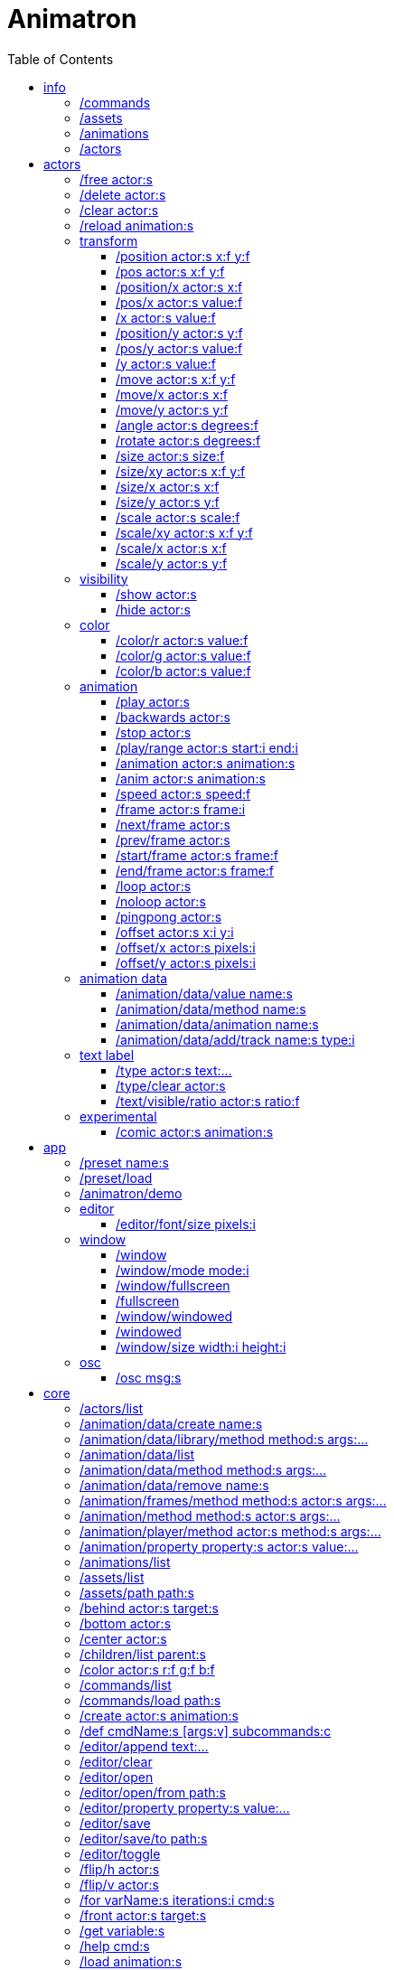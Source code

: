 :toc: left
= Animatron



= info

=== /commands
Lists all available commands.

_Example:_ `/commands`


=== /assets
List all available animation clips that are on the current assets path.

This list includes all clips that are on the disk, no matter if they are loaded or not.

See also: <<_animations,/animations>>

_Example:_ `/assets`


=== /animations
List all animations that are loaded to memory.

_Example:_ `/animations`


=== /actors
List all actors that have been created.

_Example:_ `/actors`




= actors

=== /free actor:s
Delete any existing `actor`.

_Example:_ `/free lola`


=== /delete actor:s
Delete any existing `actor`.

_Example:_ `/delete lola`


=== /clear actor:s
Delete any existing `actor`.

_Example:_ `/delete lola`


=== /reload animation:s
Reload `animation` frames from disk.

_Example:_ `/reload mama`




== transform

=== /position actor:s x:f y:f
Set the `x` and `y` coordinates (in pixels) of the `actor`.

_Example:_ `/position lola 500 500`


=== /pos actor:s x:f y:f
See <<_position_actors_xf_yf,/position>>


=== /position/x actor:s x:f
Set the `x` coordinate (in pixels) of the `actor`.

_Example:_ `/position/x lola 500`


=== /pos/x actor:s value:f
See <<_positionx_actors_xf,/position/x>>

_Example:_ `/pos/x mama 500`


=== /x actor:s value:f
See <<_positionx_actors_xf,/position/x>>

_Example:_ `/x mama 500`


=== /position/y actor:s y:f
Set the `y` coordinate (in pixels) of the `actor`.

_Example:_ `/position/x lola 500`


=== /pos/y actor:s value:f
Set the `y` coordinate (in pixels) of the `actor`.

_Example:_ `/pos/y mama 500`


=== /y actor:s value:f
Set the `y` coordinate (in pixels) of the `actor`.

_Example:_ `/y mama 500`


=== /move actor:s x:f y:f
Move `actor` an amount of pixels relative to the current position in both `x` and `y` axis.

_Example:_ `/move lola 100 100`


=== /move/x actor:s x:f
Move `actor` an amount of pixels relative to the current position in the `x` axis.

_Example:_ `/move/x lola 100`


=== /move/y actor:s y:f
Move `actor` an amount of pixels relative to the current position in the `y` axis.

_Example:_ `/move/y lola 100`


=== /angle actor:s degrees:f
Set the absolute rotation of the `actor` in `degrees`.

_Example:_ `/angle lola 45`


=== /rotate actor:s degrees:f
Rotate the `actor` some `degrees` relative to the current angle.

_Example:_ `/rotate lola 10`


=== /size actor:s size:f
Set the `actor` 's absolute `size` relative to the normal size (on both axis). `1` is normal size; `0.5` is half the size; `2` is twice the size.

_Example:_ `/size lola 1.5`


=== /size/xy actor:s x:f y:f
Set the `actor` 's absolute `size` relative to the normal size with different values on the `x` and `y` axis.

_See:_ <<_size_actors_sizef,/size>>

_Example:_ `/size/xy lola 1.5 0.7`


=== /size/x actor:s x:f
Set the `actor` 's absolute `size` relative to the normal size on the `x` axis.

_Example:_ `/size/x lola 1.5 0.7`


=== /size/y actor:s y:f
Set the `actor` 's absolute `size` relative to the normal size on the `y` axis.

_Example:_ `/size/y lola 1.5 0.7`


=== /scale actor:s scale:f
`scale` the `actor` relative to the current size equally on both axis.

_Example:_ `/scale lola 1.5`


=== /scale/xy actor:s x:f y:f
`scale` the `actor` relative to the current size, with different values for each axis `x` and `y`

_Example:_ `/scale/xy lola 1.5 0.5`


=== /scale/x actor:s x:f
`scale` the `actor` relative to the current size on the `x` axis

_Example:_ `/scale/x lola 1.5`


=== /scale/y actor:s y:f
`scale` the `actor` relative to the current size on the `y` axis

_Example:_ `/scale/y lola 1.5`




== visibility

=== /show actor:s
Make the `actor` visible

_Example:_ `/show lola`


=== /hide actor:s
Make the `actor` invisible

_Example:_ `/hide lola`




== color

=== /color/r actor:s value:f
Set the `actor` 's color to a `value` of red (between 0 and 1).

_Example:_ `/color/r lola 0.5`


=== /color/g actor:s value:f
Set the `actor` 's color to a `value` of green (between 0 and 1).

_Example:_ `/color/g lola 0.5`


=== /color/b actor:s value:f
Set the `actor` 's color to a `value` of blue (between 0 and 1).

_Example:_ `/color/b lola 0.5`




== animation

=== /play actor:s
Play the `actor` 's animation

_Example:_ `/play lola`


=== /backwards actor:s
Play the `actor` 's animation backwards

_Example:_ `/play lola`


=== /stop actor:s
Stop the `actor` 's animation

_Example:_ `/play lola`


=== /play/range actor:s start:i end:i
Play the animation from `start` to `end` frames.

_Example:_ `/play lola`


=== /animation actor:s animation:s
Change the `actor` 's `animation`.

_Example:_ `/animation lola letter-a`


=== /anim actor:s animation:s
See <<_animation,/animation>>

=== /speed actor:s speed:f
Set the `actor` 's animation `speed` (1 = normal speed, 2 = 2 x speed).

_Example:_ `/speed lola 2.1`


=== /frame actor:s frame:i
Set the `actor` 's current `frame`. If the value of the `frame` is grater than the number of frames in the movie, it will wrap around.

_Example:_ `/frame lola 4`


=== /next/frame actor:s
Advance `actor` 's animation by one frame.

_Example:_ `/next/frame lola 2`


=== /prev/frame actor:s
Move `actor` 's animation one frame backwards.

_Example:_ `/prev/frame lola 2`


=== /start/frame actor:s frame:f
Set the first `frame` of the loop in `actor` 's animation. Defaults to 0.

_Example:_ `/start/frame lola 2`


=== /end/frame actor:s frame:f
Set the last `frame` of the loop in `actor` 's animation.
Defaults to number of frames of the animation.

_Example:_ `/end/frame lola 6`


=== /loop actor:s
Loop the `actor` 's animation.

_Example:_ `/loop lola`

See also: <<_noloop,/noloop>>, <<_pingpong,/pingpong>>


=== /noloop actor:s
Don't loop the `actor` 's animation. Plays the animation stopping at the last frame.

_Example:_ `/noloop lola`

See also: <<_loop,/loop>>, <<_pingpong,/pingpong>>


=== /pingpong actor:s
Make the loop go back and forth.

_Example:_ `/pingpong lola`

See also: <<_loop,/loop>>, <<_noloop,/noloop>>

NOTE: (for devs) This is inconsistent with <<_loop,/loop>> <<_noloop,/noloop>>, as they use
a built-in method, while this had to be custom-coded in `Animation.gd` because
there's no such thing for `AnimatedSprite2D`.


=== /offset actor:s x:i y:i
Set the `actor` 's animation drawing offset (in pixels) relative to the anchor point.

_Example:_ `/offset lola 50 -30`


=== /offset/x actor:s pixels:i
Set the `actor` 's animation drawing offset on the `x` axis.

_Example:_ `/offset/x lola 50`


=== /offset/y actor:s pixels:i
Set the `actor` 's animation drawing offset on the `y` axis.

_Example:_ `/offset/y lola -30`




== animation data

=== /animation/data/value name:s
WARNING: Commands in this section are highly experimental. Proceed with caution.

Commands in this section describe ways to create and manipulate animation data,
which can be used to animate anything in the engine. Animations are divided into
tracks and each track must be linked to an actor. The state of that actor can be
changed through time, by adding timed keys (events) to the track.


Create an animation data object to animate values.

_Example:_ `/animation/data/value myanimationdata`


=== /animation/data/method name:s
Create an animation data object to animate methods.

_Example:_ `/animation/data/method myanimationdata`


=== /animation/data/animation name:s
Create an animation data object to animate other animation data objects.

_Example:_ `/animation/data/animation myanimationdata`


=== /animation/data/add/track name:s type:i
Add a track of the given `type` to the animation data object identified by `name`.
Track type numbers and details can be found in https://docs.godotengine.org/en/stable/classes/class_animation.htmlenum-animation-tracktype[Godot's docs].

_Example:_ `/animation/data/add/track myanimationdata 0`




== text label

=== /type actor:s text:...
Write text on the actor.

_Example:_ `/type lola alo`


=== /type/clear actor:s
Clear text on the actor.
Text can also be cleared with just `/type actor`, without `text` argument.

_Example:_ `/type/clear lola`

_Example:_ `/type lola` (note there's no second argument)


=== /text/visible/ratio actor:s ratio:f
Set the fraction of characters to display, relative to the total number of characters.
`1.0` displays all characters. `0.5` displays half the characters.

_Example:_ `/text/visible/ratio lola 0.5`

See also: <<_type_actors_text,/type>>



== experimental

WARNING: Commands in this section are highly experimental. Proceed with caution.

=== /comic actor:s animation:s
Creates an `actor` with a pair of 2 `animation` 's.

This allows to create actors with separate animations for line and fill colors.
The `*-ln` actor is a child of the main (fill) actor.

Suppose we want to create an animation named `bla` with separate fill and line colors. We would have to create 2 directories: one holding the line (`bla-ln`) art and the other the fill (`bla-fl`).

_Example:_ `/comic lola bla`




= app

=== /preset name:s
Load a preset from a directory `name` under `user://presets/`.

_Example:_ `/preset mycommands/somecommands.ocl`

See also: <<_preset_load,/preset/load>>

=== /preset/load
Load a preset using the file browser.

_Example:_ `/preset mycommands/somecommands.ocl`


=== /animatron/demo
Load the animatron demo.

_Example:_ /animatron/demo




== editor

=== /editor/font/size pixels:i
Set the editor's font size in `pixels`.

_Example:_ `/editor/font/size 60`




== window

=== /window
See:
<<_windowmode_modi,/window/mode>>
<<_windowfullscreen,/window/fullscreen>>
<<_fullscreen,/fullscreen>>
<<_windowwindowed,/window/windowed>>
<<_windowed,/windowed>>
<<_windowsize_widthi_heighti,/window/size>>

=== /window/mode mode:i
Set window mode.

_Example:_ `/window/mode 3`

0: windowed
1: minimized
2: maximized
3: fullscreen
4: exclusive fullscreen

See also <<_fullscreen,/fullscreen>>, <<_window,/window>>

=== /window/fullscreen
Set window mode to fullscreen.

_Example:_ `/window/fullscreen`

See also <<_windowmode_modi,/window/mode>>

=== /fullscreen
See <<_windowfullscreen,/window/fullscreen>>

=== /window/windowed
Set window mode to windowed.

_Example:_ `/window/windowed`

See also <<_windowmode_modi,/window/mode>>

=== /windowed
See <<_windowwindowed,/window/windowed>>

=== /window/size width:i height:i
Set window dimensions.

_Example:_ `/window/size 640 480`




== osc

=== /osc msg:s
Send an OSC `msg` to a remote server.

See
<<_oscsend_msgs,/osc/send>>
<<_oscremote_ips_porti,/osc/remote>>

= core
=== /actors/list 

Get list of current actor instances. Returns /list/actors/reply OSC message.

=== /animation/data/create name:s

Create a new `Animation` data object and add it to the library. No tracks are created, they need to be created with a different command.

=== /animation/data/library/method method:s args:...

Call a `method` on the `AnimationLibrary`.

=== /animation/data/list 

Get a list of existing `Animation` data objects.

=== /animation/data/method method:s args:...

Call a `method` related to `Animation` data. NOTE: this is not image sequences, it's data used to modify properties over time, like position or angle.

=== /animation/data/remove name:s

Remove the `Animation` data object from the library.

=== /animation/frames/method method:s actor:s args:...

Call a METHOD on the ACTOR's animation with some ARGS.

=== /animation/method method:s actor:s args:...

Call a METHOD on the ACTOR's animation with some ARGS.

=== /animation/player/method actor:s method:s args:...

Call the `actor`'s `AnimationPlayer` `method` with given `args`.

=== /animation/property property:s actor:s value:...

Change the ACTOR's ANIMATION GDScript PROPERTY. Slashes ('/') will be replaced for underscores '_'. Leading slash is optional.

Usage: `/animation/property /rotation/degrees target 75`

=== /animations/list 

Get the list of available (loaded) animations.

=== /assets/list 

Get the list of available (unloaded) assets. Assets must be loaded as animations in order to create actor instances.

=== /assets/path path:s

Set the path for the parent directory of the assets.

=== /behind actor:s target:s

Draw the ACTOR behind the TARGET.

=== /bottom actor:s

Draw the ACTOR behind everything else.

=== /center actor:s

Set the ACTOR to the center of the screen.

=== /children/list parent:s

List all PARENT's children actors.

=== /color actor:s r:f g:f b:f

Add an RGB colour to the ACTOR. R, G and B should be in the 0-1 range (can be negative to subtract colour). Set to black (0,0,0) to restore its original colour.

=== /commands/list 

Get list of available commands.

=== /commands/load path:s

Load a custom command definitions file, which should have the format described below.

=== /create actor:s animation:s

Create an ACTOR that plays ANIMATION.

=== /def cmdName:s [args:v] subcommands:c

Define a custom OSC command that is a list of other OSC commands. This may be recursive, so each SUBCOMMAND may reference one of the built-in commands, or another custom-defined command. Another way to define custom commands is via the file commands/init.osc. The CMDNAME string (first argument) may include argument names (ARG1 ... ARGN), which may be referenced as SUBCOMMAND arguments using $ARG1 ... $ARGN. Example: /def "/addsel actor anim" "/create $actor $anim" "/select $actor". 

=== /editor/append text:...

Append TEXT to the last line of the editor.

=== /editor/clear 

Delete all text from the editor.

=== /editor/open 

Open a file dialog and append the selected file contents at the end.

=== /editor/open/from path:s

Load code from PATH and append it to the end.

=== /editor/property property:s value:...

Change the editor's font GDScript PROPERTY. Slashes ('/') will be replaced for underscores '_'. Leading slash is optional.

Usage: `/editor/property /font/size 32`

=== /editor/save 

Save the code using a file dialog.

=== /editor/save/to path:s

Save the code to PATH.

=== /editor/toggle 

Toggle editor and post window visibility.

=== /flip/h actor:s

Flip ACTOR horizontally.

=== /flip/v actor:s

Flip/ ACTOR vertically.

=== /for varName:s iterations:i cmd:s

Iterate `iterations` times over `varName`, substituting the current iteration value in each call to `cmd`.

=== /front actor:s target:s

Draw the ACTOR in front of the TARGET.

=== /get variable:s

Get the value of a VARIABLE.

=== /help cmd:s

Get documentation about CMD.

=== /load animation:s

Load an ANIMATION asset from disk. It will create an animation with the same name as the asset. Wildcards are supported, so several animations can be loaded at once. See also: `/assets/list`.

=== /log/level level:s

Set the log level to either 'fatal', 'error', 'warn', 'debug' or 'verbose'

=== /method method:s actor:s args:...

Generic command to call an ACTOR's METHOD with some ARGS.

=== /midi/cc channel:i cmd:s

Map the control value to a CMD. The last 2 CMD arguments should be MIN and MAX, in that order. Example: /midi/cc 0 /position/x target 0 1920. *WARNING: this only works with commands that accept 1 argument.*

=== /midi/cc/free channel:i [num:i]

Remove a cmd from the event.

=== /midi/free 

Remove all commands from MIDI events.

=== /midi/list event:s [args:v]

List commands for the EVENT in CHANNEL and optional NUM. Events is one of: noteon, noteonnum, noteonvelocity, noteonnumvelocity (NUM), noteontrig (NUM), noteoff, noteoffnum, cc (NUM)

=== /midi/noteoff channel:i cmd:s

Execute a CMD when a note-off MIDI event is triggered on any note.

=== /midi/noteoff/free channel:i [num:i]

Remove a cmd from the event.

=== /midi/noteoff/num channel:i cmd:s

Map the released NOTE number to a CMD. The last 2 CMD arguments should be MIN and MAX, in that order. Example: /midi/noteon/num 0 /position/x target 0 1920. *WARNING: this only works with commands that accept 1 argument.*

=== /midi/noteoff/num/free channel:i [num:i]

Remove a cmd from the event.

=== /midi/noteon channel:i cmd:s

Execute a CMD when a note-on MIDI event is triggered on any note.

=== /midi/noteon/free channel:i [num:i]

Remove a cmd from the event.

=== /midi/noteon/num channel:i cmd:s

Map the pressed note number to a CMD. The last 2 CMD arguments should be MIN and MAX, in that order. Example: /midi/noteon/num 0 /position/x target 0 1920. *WARNING: this only works with commands that accept 1 argument.*

=== /midi/noteon/num/free channel:i [num:i]

Remove a cmd from the event.

=== /midi/noteon/num/velocity channel:i note:i cmd:s

Map the NOTE velocity to a CMD. The last 2 CMD arguments should be MIN and MAX, in that order. Example: /midi/noteon/num 0 60 /position/y target 0 1080. *WARNING: this only works with commands that accept 1 argument.*

=== /midi/noteon/num/velocity/free channel:i [num:i]

Remove a cmd from the event.

=== /midi/noteon/trig channel:i note:i cmd:s

Execute a CMD when a note-on event is triggered on a specific NOTE.

=== /midi/noteon/trig/free channel:i [num:i]

Remove a cmd from the event.

=== /midi/noteon/velocity channel:i cmd:s

Map the velocity of any note to a CMD. The last 2 CMD arguments should be MIN and MAX, in that order. Example: /midi/noteon/num 0 /position/y target 0 1080. *WARNING: this only works with commands that accept 1 argument.*.

=== /opacity actor:s opacity:f

Set OPACITY of ACTOR and its children.

=== /osc/remote ip:s port:i

Set the IP address and PORT number of a remote OSC server.

=== /osc/send msg:s

Send an OSC message to a remote server. See `/osc/remote`.

=== /parent child:s parent:s

Set an actor to be the CHILD of another PARENT actor.

=== /parent/free child:s

Free the CHILD actor from it's parent.

=== /post msg:s

Print MSG in the post window.

=== /post/clear 

Clear post window contents.

=== /post/hide 

Hide post window.

=== /post/show 

Show post window.

=== /post/toggle 

Toggle post window visibility.

=== /property property:s actor:s value:...

Generic command to set the VALUE to any PROPERTY of an ACTOR.

=== /property/relative property:s actor:s value:...

Generic command to set the VALUE to any PROPERTY of an ACTOR.

=== /rand cmd:s actor:s min:f max:f

Send a CMD to an ACTOR with a random value between MIN and MAX. If a wildcard is used, e.g. `bl*`, all ACTORs with with a name that begins with `bl` will get a different value. *WARNING: This only works with single-value commands.*

=== /remove actor:s

Delete the ACTOR by name (remove its instance). 

=== /routine name:s repeats:i interval:f cmd:...

Start a routine named NAME that sends CMD every INTERVAL of time (in seconds) for an arbitrary number of REPEATS.

=== /routine/finished routine:s cmd:s

Set the CMD to be sent when the ROUTINE (name) is finished.

=== /routine/free name:s

Remove the routine named NAME

=== /routine/start name:s

Start the routine named NAME.

=== /routine/stop name:s

Stop the routine named NAME.

=== /routines 

Get the list of routines.

=== /set variable:type value:ifbs...

Set a user VARIABLE with a VALUE, specifying the TYPE (:i = int, :f = float, :b = bool, :s string, :... = arbitrary number of arguments passed as array).

Usage: /set x:f 3.14

=== /state/add machine:s state:s next:s

Add a STATE with a name to the state MACHINE. NEXT states is an arbitrary number of next possible states. Example: `/state/add mymachine stateA state1 state2` would create a new stateA in `mymachine` that would either repeat or move on to `state2.

See `/state/def`

=== /state/def state:s entry:s exit:s

Define a STATE with an ENTRY `/def` to be executed when the state begins, and an EXIT `/def` to be executed when it ends. Both should be existing `/def`s without parameters.

See `/state/add` and `/state/next`

=== /state/free machine:s state:s

Remove the STATE from the state MACHINE.

=== /state/next machine:s

Change MACHINE to next state.  This will send the 'exit' command of the current state, and the 'entry' command of the next state.

See `/state/def`

=== /states 

Get a list of states for the given ACTOR.

=== /text/property property:s actor:s value:...

Change the ACTOR's text GDScript PROPERTY. Slashes ('/') will be replaced for underscores '_'. Leading slash is optional.

Usage: `/text/property /text target alo bla`

=== /top actor:s

Draw the ACTOR on top of everything else.

=== /tween dur:f transition:s property:s actor:s value:f

Tweens a PROPERTY of an ACTOR between the current value and final VALUE in a span of time equal to DURation, in seconds. The TRANSITION must be one of: linear, sine, quint, quart, quad, expo, elastic, cubic, circ, bounce, back and spring.

=== /unload animation:s

Removes the ANIMATION asset from disk. This allows to free memory, and to reload a fresh version of the animation.

=== /view/size width:i height:i

Set the view's `width` and `height`. This is used for off-screen rendering, so it can be sent over to other apps (Spout, ...).

=== /visible actor:s visibility:b

Set ACTOR's VISIBILITY to either true or false.

=== /wait time:f cmd:...

Wait some TIME to execute the CMD.

=== /window/method 

Call a window method.

